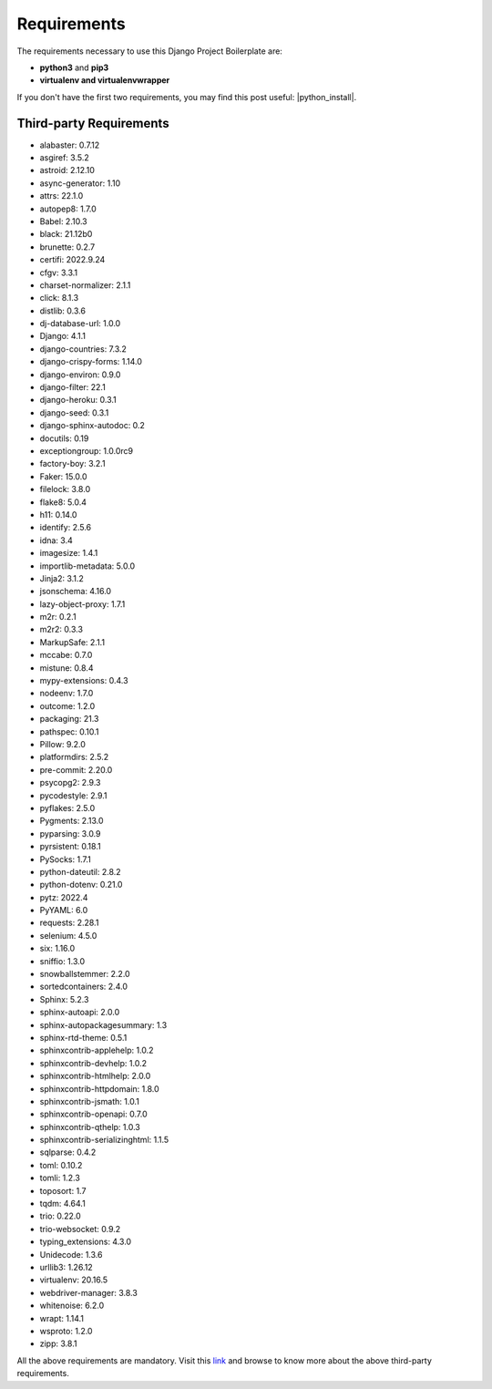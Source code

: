 ************
Requirements
************
 
The requirements necessary to use this Django Project Boilerplate are:
 
- **python3** and **pip3**
- **virtualenv and virtualenvwrapper**
 
If you don't have the first two requirements, you may find this 
post useful: |python_install|.
 
.. |python_install| raw:: html
 
    <a href="https://www.python.org/about/gettingstarted/" target="_blank">Getting Started for Python 3</a>
 
Third-party Requirements
========================

* alabaster: 0.7.12
* asgiref: 3.5.2
* astroid: 2.12.10
* async-generator: 1.10
* attrs: 22.1.0
* autopep8: 1.7.0
* Babel: 2.10.3
* black: 21.12b0
* brunette: 0.2.7
* certifi: 2022.9.24
* cfgv: 3.3.1
* charset-normalizer: 2.1.1
* click: 8.1.3
* distlib: 0.3.6
* dj-database-url: 1.0.0
* Django: 4.1.1
* django-countries: 7.3.2
* django-crispy-forms: 1.14.0
* django-environ: 0.9.0
* django-filter: 22.1
* django-heroku: 0.3.1
* django-seed: 0.3.1
* django-sphinx-autodoc: 0.2
* docutils: 0.19
* exceptiongroup: 1.0.0rc9
* factory-boy: 3.2.1
* Faker: 15.0.0
* filelock: 3.8.0
* flake8: 5.0.4
* h11: 0.14.0
* identify: 2.5.6
* idna: 3.4
* imagesize: 1.4.1
* importlib-metadata: 5.0.0
* Jinja2: 3.1.2
* jsonschema: 4.16.0
* lazy-object-proxy: 1.7.1
* m2r: 0.2.1
* m2r2: 0.3.3
* MarkupSafe: 2.1.1
* mccabe: 0.7.0
* mistune: 0.8.4
* mypy-extensions: 0.4.3
* nodeenv: 1.7.0
* outcome: 1.2.0
* packaging: 21.3
* pathspec: 0.10.1
* Pillow: 9.2.0
* platformdirs: 2.5.2
* pre-commit: 2.20.0
* psycopg2: 2.9.3
* pycodestyle: 2.9.1
* pyflakes: 2.5.0
* Pygments: 2.13.0
* pyparsing: 3.0.9
* pyrsistent: 0.18.1
* PySocks: 1.7.1
* python-dateutil: 2.8.2
* python-dotenv: 0.21.0
* pytz: 2022.4
* PyYAML: 6.0
* requests: 2.28.1
* selenium: 4.5.0
* six: 1.16.0
* sniffio: 1.3.0
* snowballstemmer: 2.2.0
* sortedcontainers: 2.4.0
* Sphinx: 5.2.3
* sphinx-autoapi: 2.0.0
* sphinx-autopackagesummary: 1.3
* sphinx-rtd-theme: 0.5.1
* sphinxcontrib-applehelp: 1.0.2
* sphinxcontrib-devhelp: 1.0.2
* sphinxcontrib-htmlhelp: 2.0.0
* sphinxcontrib-httpdomain: 1.8.0
* sphinxcontrib-jsmath: 1.0.1
* sphinxcontrib-openapi: 0.7.0
* sphinxcontrib-qthelp: 1.0.3
* sphinxcontrib-serializinghtml: 1.1.5
* sqlparse: 0.4.2
* toml: 0.10.2
* tomli: 1.2.3
* toposort: 1.7
* tqdm: 4.64.1
* trio: 0.22.0
* trio-websocket: 0.9.2
* typing_extensions: 4.3.0
* Unidecode: 1.3.6
* urllib3: 1.26.12
* virtualenv: 20.16.5
* webdriver-manager: 3.8.3
* whitenoise: 6.2.0
* wrapt: 1.14.1
* wsproto: 1.2.0
* zipp: 3.8.1

All the above requirements are mandatory.
Visit this `link <https://pypi.org/>`__ and browse to know more about the above third-party requirements.